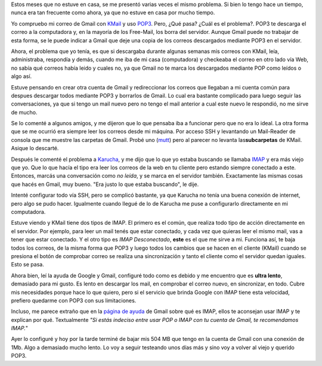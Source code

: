 .. link:
.. description:
.. tags: google, internet
.. date: 2008/03/11 20:08:02
.. title: Gmail + IMAP
.. slug: gmail-imap

Estos meses que no estuve en casa, se me presentó varias veces el mismo
problema. Si bien lo tengo hace un tiempo, nunca era tan frecuente como
ahora, ya que no estuve en casa por mucho tiempo.

Yo compruebo mi correo de Gmail con `KMail <http://kmail.kde.org/>`__ y
uso `POP3 <http://es.wikipedia.org/wiki/APOP>`__. Pero, ¿Qué pasa? ¿Cuál
es el problema?. POP3 te descarga el correo a la computadora y, en la
mayoría de los Free-Mail, los borra del servidor. Aunque Gmail puede no
trabajar de esta forma, se le puede indicar a Gmail que deje una copia
de los correos descargados mediante POP3 en el servidor.

Ahora, el problema que yo tenía, es que si descargaba durante algunas
semanas mis correos con KMail, leía, administraba, respondía y demás,
cuando me iba de mi casa (computadora) y checkeaba el correo en otro
lado vía Web, no sabía qué correos había leido y cuales no, ya que Gmail
no te marca los descargados mediante POP como leídos o algo así.

Estuve pensando en crear otra cuenta de Gmail y redireccionar los
correos que llegaban a mi cuenta común para despues descargar todos
mediante POP3 y borrarlos de Gmail. Lo cual era bastante complicado para
luego seguir las conversaciones, ya que si tengo un mail nuevo pero no
tengo el mail anterior a cual este nuevo le respondió, no me sirve de
mucho.

Se lo comenté a algunos amigos, y me dijeron que lo que pensaba iba a
funcionar pero que no era lo ideal. La otra forma que se me ocurrió era
siempre leer los correos desde mi máquina. Por acceso SSH y levantando
un Mail-Reader de consola que me muestre las carpetas de Gmail. Probé
uno (`mutt <http://www.mutt.org/>`__) pero al parecer no levanta
las\ **subcarpetas** de KMail. Asique lo descarté.

Después le comenté el problema a
`Karucha <http://www.karuchin.com.ar/wordpress/>`__, y me dijo que lo
que yo estaba buscando se llamaba
`IMAP <http://es.wikipedia.org/wiki/Internet_Message_Access_Protocol>`__
y era más viejo que yo. Que lo que hacía el tipo era leer los correos de
la web en tu cliente pero estando siempre conectado a este. Entonces,
marcás una conversación como *no leída*, y se marca en el servidor
también. Exactamente las mismas cosas que hacés en Gmail, muy bueno.
"Era justo lo que estaba buscando", le dije.

Intenté configurar todo vía SSH, pero se complicó bastante, ya que
Karucha no tenía una buena conexión de internet, pero algo se pudo
hacer. Igualmente cuando llegué de lo de Karucha me puse a configurarlo
directamente en mi computadora.

Estuve viendo y KMail tiene dos tipos de IMAP. El primero es el común,
que realiza todo tipo de acción directamente en el servidor. Por
ejemplo, para leer un mail tenés que estar conectado, y cada vez que
quieras leer el mismo mail, vas a tener que estar conectado. Y el otro
tipo es *IMAP Desconectado*, **este** es el que me sirve a mi. Funciona
así, te baja todos los correos, de la misma forma que POP3 y luego todos
los cambios que se hacen en el cliente (KMail) cuando se presiona el
botón de comprobar correo se realiza una sincronización y tanto el
cliente como el servidor quedan iguales. Esto se pasa.

Ahora bien, leí la ayuda de Google y Gmail, configuré todo como es
debido y me encuentro que es **ultra lento**, demasiado para mi gusto.
Es lento en descargar los mail, en comprobar el correo nuevo, en
sincronizar, en todo. Cubre mis necesidades porque hace lo que quiero,
pero si el servicio que brinda Google con IMAP tiene esta velocidad,
prefiero quedarme con POP3 con sus limitaciones.

Incluso, me parece extraño que en la `página de
ayuda <http://mail.google.com/support/bin/answer.py?ctx=%67mail&hl=es&answer=75725>`__
de Gmail sobre qué es IMAP, ellos te aconsejan usar IMAP y te explican
por qué. Textualmente *"Si estás indeciso entre usar POP o IMAP con tu
cuenta de Gmail, te recomendamos IMAP.*"

Ayer lo configuré y hoy por la tarde terminé de bajar mis 504 MB que
tengo en la cuenta de Gmail con una conexión de 1Mb. Algo a demasiado
mucho lento. Lo voy a seguir testeando unos días más y sino voy a volver
al viejo y querido POP3.
